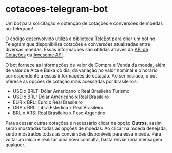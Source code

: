 * cotacoes-telegram-bot
Um bot para solicitação e obtenção de cotações e conversões de moedas no Telegram!

O código desenvolvido utiliza a biblioteca [[https://pypi.org/project/telebot/][TeleBot]] para criar um bot no Telegram que disponibiliza cotações e conversões atualizadas entre diversas moedas. Essas informações são obtidas através da [[https://docs.awesomeapi.com.br/api-de-moedas][API de Cotações]] da [[https://docs.awesomeapi.com.br/][Awesome API]].

O bot fornece as informações de valor de Compra e Venda da moeda, além de valor de Alta e Baixa do dia, da variação no valor nominal e o horário correspondente a essas informações de cotação. Ao ser iniciado, o bot oferece as opções de cotação mais acessadas por brasileiros:

- USD x BRLT: Dólar Americano x Real Brasileiro Turismo
- USD x BRL: Dólar Americano x Real Brasileiro
- EUR x BRL: Euro x Real Brasileiro
- GBP x BRL: Libra Esterlina x Real Brasileiro
- BRL x ARS: Real Brasileiro x Peso Argentino

Para acessar outras cotações é necessário clicar na opção *Outros*, assim serão mostradas todas as opções de moedas. Ao clicar na moeda desejada, serão mostrados todas as conversões disponíveis para essa moeda. Para voltar ao início e realizar uma nova consulta, basta enviar uma mensagem qualquer.
